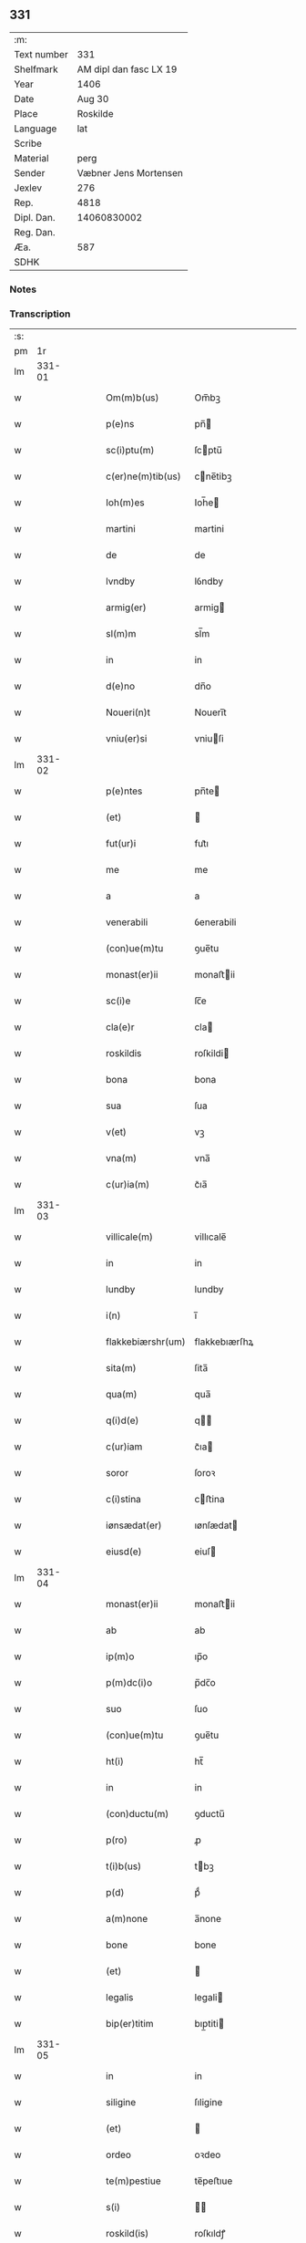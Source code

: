 ** 331
| :m:         |                        |
| Text number |                    331 |
| Shelfmark   | AM dipl dan fasc LX 19 |
| Year        |                   1406 |
| Date        |                 Aug 30 |
| Place       |               Roskilde |
| Language    |                    lat |
| Scribe      |                        |
| Material    |                   perg |
| Sender      |  Væbner Jens Mortensen |
| Jexlev      |                    276 |
| Rep.        |                   4818 |
| Dipl. Dan.  |            14060830002 |
| Reg. Dan.   |                        |
| Æa.         |                    587 |
| SDHK        |                        |

*** Notes


*** Transcription
| :s: |        |   |   |   |   |                   |               |   |   |   |                         |     |   |   |   |        |
| pm  |     1r |   |   |   |   |                   |               |   |   |   |                         |     |   |   |   |        |
| lm  | 331-01 |   |   |   |   |                   |               |   |   |   |                         |     |   |   |   |        |
| w   |        |   |   |   |   | Om(m)b(us)        | Om̅bꝫ          |   |   |   |                         | lat |   |   |   | 331-01 |
| w   |        |   |   |   |   | p(e)ns            | pn̅           |   |   |   |                         | lat |   |   |   | 331-01 |
| w   |        |   |   |   |   | sc(i)ptu(m)       | ſcptu̅        |   |   |   |                         | lat |   |   |   | 331-01 |
| w   |        |   |   |   |   | c(er)ne(m)tib(us) | cne̅tibꝫ      |   |   |   |                         | lat |   |   |   | 331-01 |
| w   |        |   |   |   |   | Ioh(m)es          | Ioh̅e         |   |   |   |                         | lat |   |   |   | 331-01 |
| w   |        |   |   |   |   | martini           | martini       |   |   |   |                         | lat |   |   |   | 331-01 |
| w   |        |   |   |   |   | de                | de            |   |   |   |                         | lat |   |   |   | 331-01 |
| w   |        |   |   |   |   | lvndby            | lỽndby        |   |   |   |                         | lat |   |   |   | 331-01 |
| w   |        |   |   |   |   | armig(er)         | armig        |   |   |   |                         | lat |   |   |   | 331-01 |
| w   |        |   |   |   |   | sl(m)m            | sl̅m           |   |   |   |                         | lat |   |   |   | 331-01 |
| w   |        |   |   |   |   | in                | in            |   |   |   |                         | lat |   |   |   | 331-01 |
| w   |        |   |   |   |   | d(e)no            | dn̅o           |   |   |   |                         | lat |   |   |   | 331-01 |
| w   |        |   |   |   |   | Noueri(n)t        | Noueri̅t       |   |   |   |                         | lat |   |   |   | 331-01 |
| w   |        |   |   |   |   | vniu(er)si        | vniuſi       |   |   |   |                         | lat |   |   |   | 331-01 |
| lm  | 331-02 |   |   |   |   |                   |               |   |   |   |                         |     |   |   |   |        |
| w   |        |   |   |   |   | p(e)ntes          | pn̅te         |   |   |   |                         | lat |   |   |   | 331-02 |
| w   |        |   |   |   |   | (et)              |              |   |   |   |                         | lat |   |   |   | 331-02 |
| w   |        |   |   |   |   | fut(ur)i          | fut᷑ı          |   |   |   |                         | lat |   |   |   | 331-02 |
| w   |        |   |   |   |   | me                | me            |   |   |   |                         | lat |   |   |   | 331-02 |
| w   |        |   |   |   |   | a                 | a             |   |   |   |                         | lat |   |   |   | 331-02 |
| w   |        |   |   |   |   | venerabili        | ỽenerabili    |   |   |   |                         | lat |   |   |   | 331-02 |
| w   |        |   |   |   |   | (con)ue(m)tu      | ꝯue̅tu         |   |   |   |                         | lat |   |   |   | 331-02 |
| w   |        |   |   |   |   | monast(er)ii      | monaﬅii      |   |   |   |                         | lat |   |   |   | 331-02 |
| w   |        |   |   |   |   | sc(i)e            | ſc̅e           |   |   |   |                         | lat |   |   |   | 331-02 |
| w   |        |   |   |   |   | cla(e)r           | cla          |   |   |   |                         | lat |   |   |   | 331-02 |
| w   |        |   |   |   |   | roskildis         | roſkildi     |   |   |   |                         | lat |   |   |   | 331-02 |
| w   |        |   |   |   |   | bona              | bona          |   |   |   |                         | lat |   |   |   | 331-02 |
| w   |        |   |   |   |   | sua               | ſua           |   |   |   |                         | lat |   |   |   | 331-02 |
| w   |        |   |   |   |   | v(et)             | vꝫ            |   |   |   |                         | lat |   |   |   | 331-02 |
| w   |        |   |   |   |   | vna(m)            | vna̅           |   |   |   |                         | lat |   |   |   | 331-02 |
| w   |        |   |   |   |   | c(ur)ia(m)        | c᷑ıa̅           |   |   |   |                         | lat |   |   |   | 331-02 |
| lm  | 331-03 |   |   |   |   |                   |               |   |   |   |                         |     |   |   |   |        |
| w   |        |   |   |   |   | villicale(m)      | villıcale̅     |   |   |   |                         | lat |   |   |   | 331-03 |
| w   |        |   |   |   |   | in                | in            |   |   |   |                         | lat |   |   |   | 331-03 |
| w   |        |   |   |   |   | lundby            | lundby        |   |   |   |                         | lat |   |   |   | 331-03 |
| w   |        |   |   |   |   | i(n)              | ı̅             |   |   |   |                         | lat |   |   |   | 331-03 |
| w   |        |   |   |   |   | flakkebiærshr(um) | flakkebıærſhꝝ |   |   |   |                         | lat |   |   |   | 331-03 |
| w   |        |   |   |   |   | sita(m)           | ſita̅          |   |   |   |                         | lat |   |   |   | 331-03 |
| w   |        |   |   |   |   | qua(m)            | qua̅           |   |   |   |                         | lat |   |   |   | 331-03 |
| w   |        |   |   |   |   | q(i)d(e)          | q           |   |   |   |                         | lat |   |   |   | 331-03 |
| w   |        |   |   |   |   | c(ur)iam          | c᷑ıa          |   |   |   |                         | lat |   |   |   | 331-03 |
| w   |        |   |   |   |   | soror             | ſoroꝛ         |   |   |   |                         | lat |   |   |   | 331-03 |
| w   |        |   |   |   |   | c(i)stina         | cﬅina        |   |   |   |                         | lat |   |   |   | 331-03 |
| w   |        |   |   |   |   | iønsædat(er)      | ıønſædat     |   |   |   |                         | lat |   |   |   | 331-03 |
| w   |        |   |   |   |   | eiusd(e)          | eiuſ         |   |   |   |                         | lat |   |   |   | 331-03 |
| lm  | 331-04 |   |   |   |   |                   |               |   |   |   |                         |     |   |   |   |        |
| w   |        |   |   |   |   | monast(er)ii      | monaﬅii      |   |   |   |                         | lat |   |   |   | 331-04 |
| w   |        |   |   |   |   | ab                | ab            |   |   |   |                         | lat |   |   |   | 331-04 |
| w   |        |   |   |   |   | ip(m)o            | ıp̅o           |   |   |   |                         | lat |   |   |   | 331-04 |
| w   |        |   |   |   |   | p(m)dc(i)o        | p̅dc̅o          |   |   |   |                         | lat |   |   |   | 331-04 |
| w   |        |   |   |   |   | suo               | ſuo           |   |   |   |                         | lat |   |   |   | 331-04 |
| w   |        |   |   |   |   | (con)ue(m)tu      | ꝯue̅tu         |   |   |   |                         | lat |   |   |   | 331-04 |
| w   |        |   |   |   |   | ht(i)             | ht̅            |   |   |   |                         | lat |   |   |   | 331-04 |
| w   |        |   |   |   |   | in                | in            |   |   |   |                         | lat |   |   |   | 331-04 |
| w   |        |   |   |   |   | (con)ductu(m)     | ꝯductu̅        |   |   |   |                         | lat |   |   |   | 331-04 |
| w   |        |   |   |   |   | p(ro)             | ꝓ             |   |   |   |                         | lat |   |   |   | 331-04 |
| w   |        |   |   |   |   | t(i)b(us)         | tbꝫ          |   |   |   |                         | lat |   |   |   | 331-04 |
| w   |        |   |   |   |   | p(d)              | pͩ             |   |   |   |                         | lat |   |   |   | 331-04 |
| w   |        |   |   |   |   | a(m)none          | a̅none         |   |   |   |                         | lat |   |   |   | 331-04 |
| w   |        |   |   |   |   | bone              | bone          |   |   |   |                         | lat |   |   |   | 331-04 |
| w   |        |   |   |   |   | (et)              |              |   |   |   |                         | lat |   |   |   | 331-04 |
| w   |        |   |   |   |   | legalis           | legali       |   |   |   |                         | lat |   |   |   | 331-04 |
| w   |        |   |   |   |   | bip(er)titim      | bıp̲titi      |   |   |   |                         | lat |   |   |   | 331-04 |
| lm  | 331-05 |   |   |   |   |                   |               |   |   |   |                         |     |   |   |   |        |
| w   |        |   |   |   |   | in                | in            |   |   |   |                         | lat |   |   |   | 331-05 |
| w   |        |   |   |   |   | siligine          | ſıligine      |   |   |   |                         | lat |   |   |   | 331-05 |
| w   |        |   |   |   |   | (et)              |              |   |   |   |                         | lat |   |   |   | 331-05 |
| w   |        |   |   |   |   | ordeo             | oꝛdeo         |   |   |   |                         | lat |   |   |   | 331-05 |
| w   |        |   |   |   |   | te(m)pestiue      | te̅peﬅıue      |   |   |   |                         | lat |   |   |   | 331-05 |
| w   |        |   |   |   |   | s(i)              |             |   |   |   |                         | lat |   |   |   | 331-05 |
| w   |        |   |   |   |   | roskild(is)       | roſkıldꝭ      |   |   |   |                         | lat |   |   |   | 331-05 |
| w   |        |   |   |   |   | a(e)n             | an̅            |   |   |   |                         | lat |   |   |   | 331-05 |
| w   |        |   |   |   |   | festu(m)          | feﬅu̅          |   |   |   |                         | lat |   |   |   | 331-05 |
| w   |        |   |   |   |   | p(ur)ificac(i)ois | p᷑ıfıcac̅oi    |   |   |   |                         | lat |   |   |   | 331-05 |
| w   |        |   |   |   |   | bt(i)e            | bt̅e           |   |   |   |                         | lat |   |   |   | 331-05 |
| w   |        |   |   |   |   | v(i)g(is)         | vgꝭ          |   |   |   |                         | lat |   |   |   | 331-05 |
| w   |        |   |   |   |   | p(er)solue(m)is   | p̲ſolue̅i      |   |   |   |                         | lat |   |   |   | 331-05 |
| w   |        |   |   |   |   | ad                | ad            |   |   |   |                         | lat |   |   |   | 331-05 |
| w   |        |   |   |   |   | dies              | die          |   |   |   |                         | lat |   |   |   | 331-05 |
| lm  | 331-06 |   |   |   |   |                   |               |   |   |   |                         |     |   |   |   |        |
| w   |        |   |   |   |   | meos              | meo          |   |   |   |                         | lat |   |   |   | 331-06 |
| p   |        |   |   |   |   | /                 | /             |   |   |   |                         | lat |   |   |   | 331-06 |
| w   |        |   |   |   |   | (et)              |              |   |   |   |                         | lat |   |   |   | 331-06 |
| w   |        |   |   |   |   | he(e)rdib(us)     | hedib᷒        |   |   |   |                         | lat |   |   |   | 331-06 |
| w   |        |   |   |   |   | meis              | mei          |   |   |   |                         | lat |   |   |   | 331-06 |
| w   |        |   |   |   |   | ad                | ad            |   |   |   |                         | lat |   |   |   | 331-06 |
| w   |        |   |   |   |   | vnu(m)            | ỽnu̅           |   |   |   |                         | lat |   |   |   | 331-06 |
| w   |        |   |   |   |   | a(m)nu(m)         | a̅nu̅           |   |   |   |                         | lat |   |   |   | 331-06 |
| w   |        |   |   |   |   | post              | poﬅ           |   |   |   |                         | lat |   |   |   | 331-06 |
| w   |        |   |   |   |   | morte(m)          | moꝛte̅         |   |   |   |                         | lat |   |   |   | 331-06 |
| w   |        |   |   |   |   | mea(m)            | mea̅           |   |   |   |                         | lat |   |   |   | 331-06 |
| w   |        |   |   |   |   | cu(m)             | cu̅            |   |   |   |                         | lat |   |   |   | 331-06 |
| w   |        |   |   |   |   | om(m)b(us)        | om̅bꝫ          |   |   |   |                         | lat |   |   |   | 331-06 |
| w   |        |   |   |   |   | p(er)tine(m)ciis  | p̲tine̅cıı     |   |   |   |                         | lat |   |   |   | 331-06 |
| w   |        |   |   |   |   | ip(m)or(um)       | ıp̅oꝝ          |   |   |   |                         | lat |   |   |   | 331-06 |
| w   |        |   |   |   |   | bonor(um)         | bonoꝝ         |   |   |   |                         | lat |   |   |   | 331-06 |
| lm  | 331-07 |   |   |   |   |                   |               |   |   |   |                         |     |   |   |   |        |
| w   |        |   |   |   |   | hui(n)dis         | hui̅di        |   |   |   |                         | lat |   |   |   | 331-07 |
| w   |        |   |   |   |   | (et)              |              |   |   |   |                         | lat |   |   |   | 331-07 |
| w   |        |   |   |   |   | sicc(is)          | ſıccꝭ         |   |   |   |                         | lat |   |   |   | 331-07 |
| p   |        |   |   |   |   | /                 | /             |   |   |   |                         | lat |   |   |   | 331-07 |
| w   |        |   |   |   |   | (et)              |              |   |   |   |                         | lat |   |   |   | 331-07 |
| w   |        |   |   |   |   | siluis            | ſılui        |   |   |   |                         | lat |   |   |   | 331-07 |
| w   |        |   |   |   |   | in                | ın            |   |   |   |                         | lat |   |   |   | 331-07 |
| w   |        |   |   |   |   | snesløf           | ſneſløf       |   |   |   |                         | lat |   |   |   | 331-07 |
| w   |        |   |   |   |   | eisd(e)           | eiſ          |   |   |   |                         | lat |   |   |   | 331-07 |
| w   |        |   |   |   |   | bonis             | bonı         |   |   |   |                         | lat |   |   |   | 331-07 |
| w   |        |   |   |   |   | attine(m)tib(us)  | attıne̅tibꝫ    |   |   |   |                         | lat |   |   |   | 331-07 |
| w   |        |   |   |   |   | p(ro)             | ꝓ             |   |   |   |                         | lat |   |   |   | 331-07 |
| w   |        |   |   |   |   | vsib(us)          | vſıbꝫ         |   |   |   |                         | lat |   |   |   | 331-07 |
| w   |        |   |   |   |   | meis              | mei          |   |   |   |                         | lat |   |   |   | 331-07 |
| w   |        |   |   |   |   | libe(e)r          | lıbe         |   |   |   |                         | lat |   |   |   | 331-07 |
| w   |        |   |   |   |   | ordina(m)d(e)     | oꝛdına̅       |   |   |   |                         | lat |   |   |   | 331-07 |
| lm  | 331-08 |   |   |   |   |                   |               |   |   |   |                         |     |   |   |   |        |
| w   |        |   |   |   |   | accipisse         | accipie      |   |   |   |                         | lat |   |   |   | 331-08 |
| w   |        |   |   |   |   | J                | J            |   |   |   |                         | lat |   |   |   | 331-08 |
| w   |        |   |   |   |   | nll(m)us          | nll̅u         |   |   |   |                         | lat |   |   |   | 331-08 |
| w   |        |   |   |   |   | suor(um)          | ſuoꝝ          |   |   |   |                         | lat |   |   |   | 331-08 |
| w   |        |   |   |   |   | p(m)uisor(um)     | p̅uiſoꝝ        |   |   |   |                         | lat |   |   |   | 331-08 |
| w   |        |   |   |   |   | su(m)             | ſu̅            |   |   |   |                         | lat |   |   |   | 331-08 |
| w   |        |   |   |   |   | nll(m)a           | nll̅a          |   |   |   |                         | lat |   |   |   | 331-08 |
| w   |        |   |   |   |   | ip(m)ar(um)       | ıp̅aꝝ          |   |   |   |                         | lat |   |   |   | 331-08 |
| w   |        |   |   |   |   | monialiu(m)       | monialıu̅      |   |   |   |                         | lat |   |   |   | 331-08 |
| w   |        |   |   |   |   | habeat            | habeat        |   |   |   |                         | lat |   |   |   | 331-08 |
| w   |        |   |   |   |   | pt(i)ate(m)       | pt̅ate̅         |   |   |   |                         | lat |   |   |   | 331-08 |
| w   |        |   |   |   |   | sup(ra)dc(i)a     | ſupdc̅a       |   |   |   |                         | lat |   |   |   | 331-08 |
| lm  | 331-09 |   |   |   |   |                   |               |   |   |   |                         |     |   |   |   |        |
| w   |        |   |   |   |   | bona              | bona          |   |   |   |                         | lat |   |   |   | 331-09 |
| w   |        |   |   |   |   | reuoca(m)di       | reuoca̅di      |   |   |   |                         | lat |   |   |   | 331-09 |
| w   |        |   |   |   |   | q(uod)(ra)        | ꝙ            |   |   |   |                         | lat |   |   |   | 331-09 |
| w   |        |   |   |   |   | diu               | diu           |   |   |   |                         | lat |   |   |   | 331-09 |
| w   |        |   |   |   |   | ego               | ego           |   |   |   |                         | lat |   |   |   | 331-09 |
| w   |        |   |   |   |   | Ioh(m)es          | Ioh̅e         |   |   |   |                         | lat |   |   |   | 331-09 |
| w   |        |   |   |   |   | martini           | martini       |   |   |   |                         | lat |   |   |   | 331-09 |
| w   |        |   |   |   |   | sibi              | ſıbi          |   |   |   |                         | lat |   |   |   | 331-09 |
| w   |        |   |   |   |   | a(m)nuati(n)      | a̅nuatı̅        |   |   |   |                         | lat |   |   |   | 331-09 |
| w   |        |   |   |   |   | satisfecero       | ſatiſfecero   |   |   |   |                         | lat |   |   |   | 331-09 |
| w   |        |   |   |   |   | p(ro)ut           | ꝓut           |   |   |   |                         | lat |   |   |   | 331-09 |
| w   |        |   |   |   |   | p(m)mittit(ur)    | p̅mittıt᷑       |   |   |   |                         | lat |   |   |   | 331-09 |
| lm  | 331-10 |   |   |   |   |                   |               |   |   |   |                         |     |   |   |   |        |
| w   |        |   |   |   |   | Jn                | Jn            |   |   |   |                         | lat |   |   |   | 331-10 |
| w   |        |   |   |   |   | c(us)             | c            |   |   |   |                         | lat |   |   |   | 331-10 |
| w   |        |   |   |   |   | rei               | rei           |   |   |   |                         | lat |   |   |   | 331-10 |
| w   |        |   |   |   |   | testi(n)oniu(m)   | teﬅı̅onıu̅      |   |   |   |                         | lat |   |   |   | 331-10 |
| w   |        |   |   |   |   | sigillu(m)        | ſıgillu̅       |   |   |   |                         | lat |   |   |   | 331-10 |
| w   |        |   |   |   |   | meu(m)            | meu̅           |   |   |   |                         | lat |   |   |   | 331-10 |
| w   |        |   |   |   |   | p(e)ntib(us)      | pn̅tibꝫ        |   |   |   |                         | lat |   |   |   | 331-10 |
| w   |        |   |   |   |   | est               | eﬅ            |   |   |   |                         | lat |   |   |   | 331-10 |
| w   |        |   |   |   |   | appe(m)su(m)      | ae̅ſu̅         |   |   |   |                         | lat |   |   |   | 331-10 |
| w   |        |   |   |   |   | Datu(m)           | Datu̅          |   |   |   |                         | lat |   |   |   | 331-10 |
| w   |        |   |   |   |   | roskildis         | roſkildi     |   |   |   |                         | lat |   |   |   | 331-10 |
| w   |        |   |   |   |   | a(m)no            | a̅no           |   |   |   |                         | lat |   |   |   | 331-10 |
| w   |        |   |   |   |   | d(e)nj            | dn̅ȷ           |   |   |   |                         | lat |   |   |   | 331-10 |
| lm  | 331-11 |   |   |   |   |                   |               |   |   |   |                         |     |   |   |   |        |
| w   |        |   |   |   |   | M(o)cd(o)         | ͦcdͦ           |   |   |   |                         | lat |   |   |   | 331-11 |
| w   |        |   |   |   |   | sexto             | ſexto         |   |   |   |                         | lat |   |   |   | 331-11 |
| w   |        |   |   |   |   | crastino          | craﬅino       |   |   |   |                         | lat |   |   |   | 331-11 |
| w   |        |   |   |   |   | decollac(i)ois    | decollac̅oı   |   |   |   |                         | lat |   |   |   | 331-11 |
| w   |        |   |   |   |   | sci               | ſcı           |   |   |   |                         | lat |   |   |   | 331-11 |
| w   |        |   |   |   |   | Ioh(m)is          | Ioh̅ı         |   |   |   |                         | lat |   |   |   | 331-11 |
| w   |        |   |   |   |   | baptiste          | baptiﬅe       |   |   |   |                         | lat |   |   |   | 331-11 |
| lm  | 331-12 |   |   |   |   |                   |               |   |   |   |                         |     |   |   |   |        |
| w   |        |   |   |   |   |                   |               |   |   |   | edition   Rep. no. 4818 | lat |   |   |   | 331-12 |
| :e: |        |   |   |   |   |                   |               |   |   |   |                         |     |   |   |   |        |
